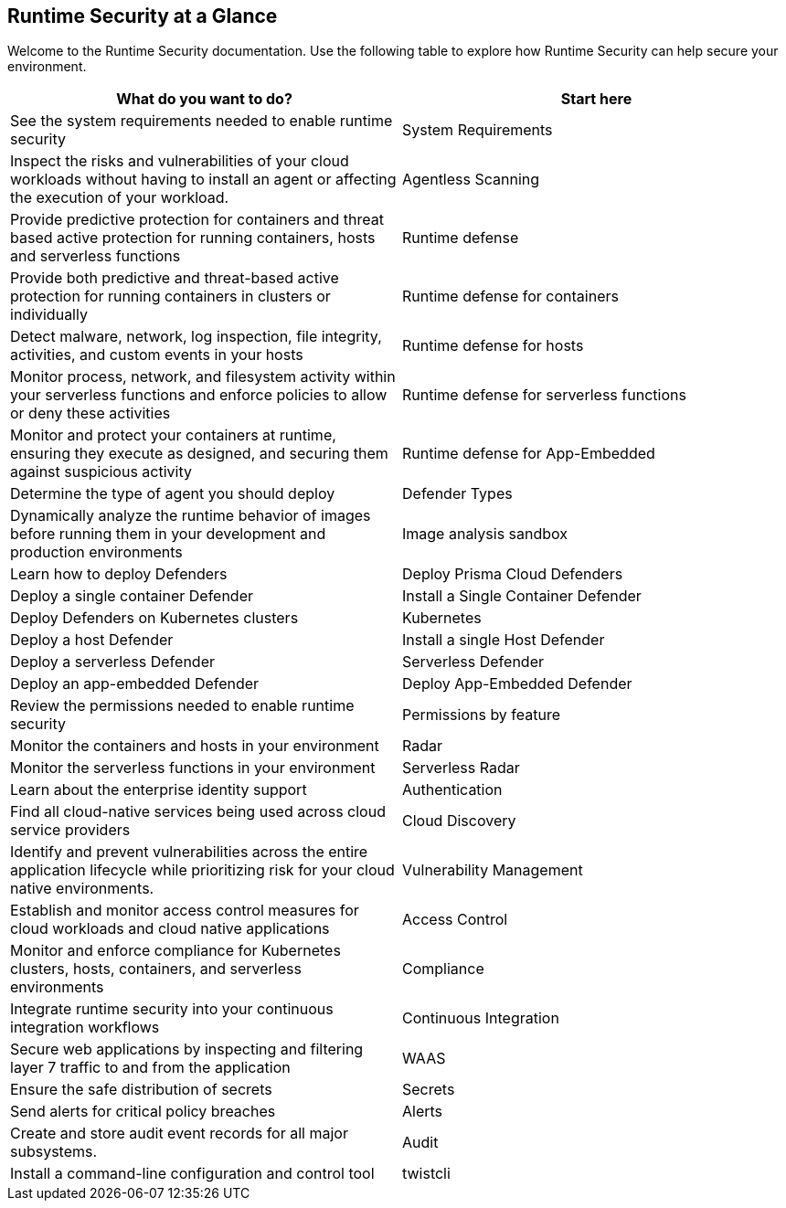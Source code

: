 [#rs-at-a-glance]
== Runtime Security at a Glance

Welcome to the Runtime Security documentation.
Use the following table to explore how Runtime Security can help secure your environment.

[cols="1,1a", options="header"]
|===

|What do you want to do?
|Start here

|See the system requirements needed to enable runtime security
|System Requirements

|Inspect the risks and vulnerabilities of your cloud workloads without having to install an agent or affecting the execution of your workload.
|Agentless Scanning

|Provide predictive protection for containers and threat based active protection for running containers, hosts and serverless functions
|Runtime defense

|Provide both predictive and threat-based active protection for running containers in clusters or individually
|Runtime defense for containers

|Detect malware, network, log inspection, file integrity, activities, and custom events in your hosts
|Runtime defense for hosts

|Monitor process, network, and filesystem activity within your serverless functions and enforce policies to allow or deny these activities
|Runtime defense for serverless functions

|Monitor and protect your containers at runtime, ensuring they execute as designed, and securing them against suspicious activity
|Runtime defense for App-Embedded

|Determine the type of agent you should deploy
|Defender Types

|Dynamically analyze the runtime behavior of images before running them in your development and production environments
|Image analysis sandbox

|Learn how to deploy Defenders
|Deploy Prisma Cloud Defenders

|Deploy a single container Defender
|Install a Single Container Defender

|Deploy Defenders on Kubernetes clusters
|Kubernetes

|Deploy a host Defender
|Install a single Host Defender

|Deploy a serverless Defender
|Serverless Defender

|Deploy an app-embedded Defender
|Deploy App-Embedded Defender

|Review the permissions needed to enable runtime security
|Permissions by feature

|Monitor the containers and hosts in your environment
|Radar

|Monitor the serverless functions in your environment
|Serverless Radar

|Learn about the enterprise identity support
|Authentication

|Find all cloud-native services being used across cloud service providers
|Cloud Discovery

|Identify and prevent vulnerabilities across the entire application lifecycle while prioritizing risk for your cloud native environments.
|Vulnerability Management

|Establish and monitor access control measures for cloud workloads and cloud native applications
|Access Control

|Monitor and enforce compliance for Kubernetes clusters, hosts, containers, and serverless environments
|Compliance

|Integrate runtime security into your continuous integration workflows
|Continuous Integration

|Secure web applications by inspecting and filtering layer 7 traffic to and from the application
|WAAS

|Ensure the safe distribution of secrets
|Secrets

|Send alerts for critical policy breaches
|Alerts

|Create and store audit event records for all major subsystems.
|Audit

|Install a command-line configuration and control tool
|twistcli

|===
